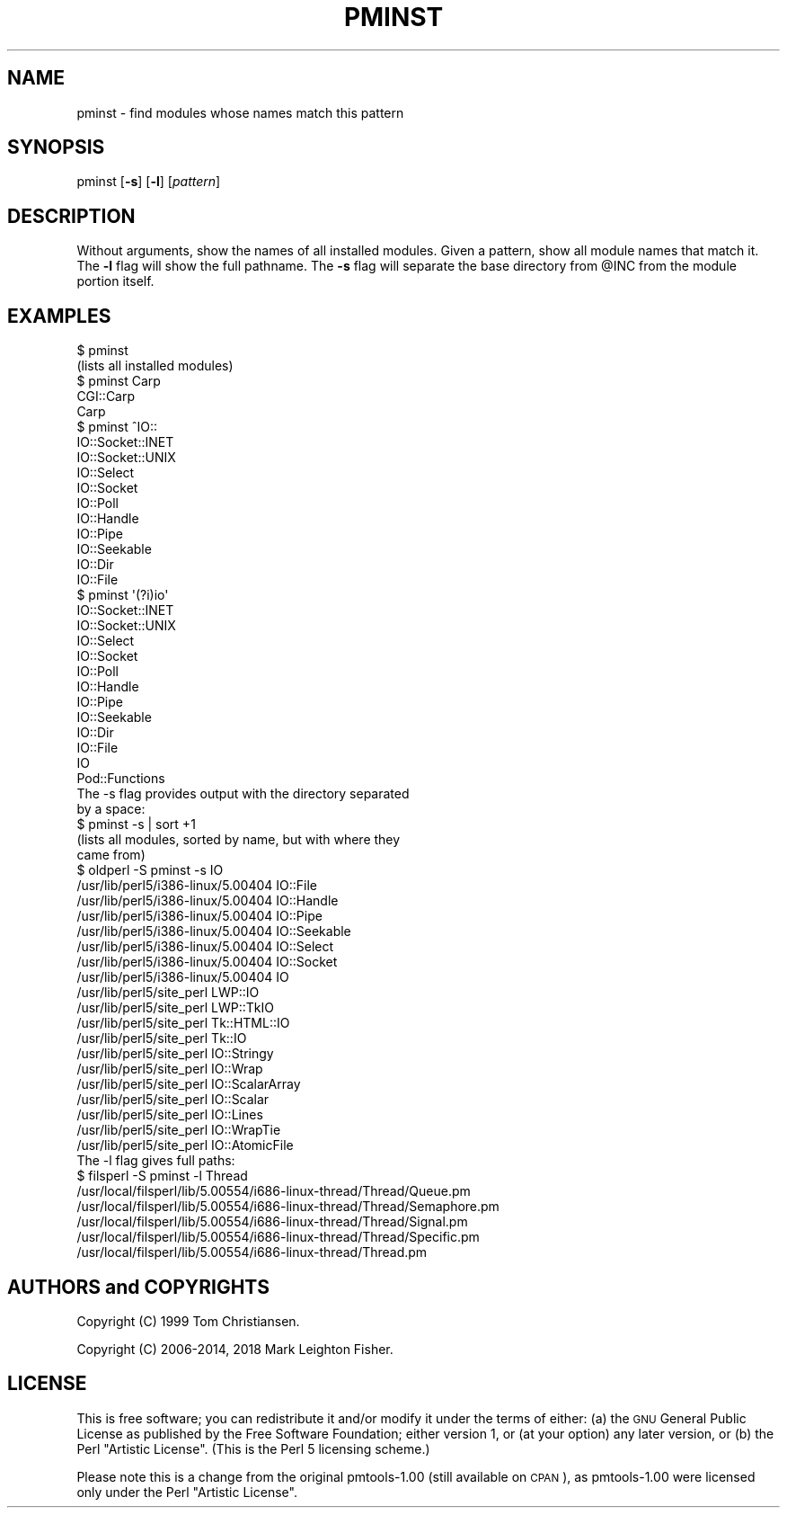 .\" Automatically generated by Pod::Man 4.14 (Pod::Simple 3.40)
.\"
.\" Standard preamble:
.\" ========================================================================
.de Sp \" Vertical space (when we can't use .PP)
.if t .sp .5v
.if n .sp
..
.de Vb \" Begin verbatim text
.ft CW
.nf
.ne \\$1
..
.de Ve \" End verbatim text
.ft R
.fi
..
.\" Set up some character translations and predefined strings.  \*(-- will
.\" give an unbreakable dash, \*(PI will give pi, \*(L" will give a left
.\" double quote, and \*(R" will give a right double quote.  \*(C+ will
.\" give a nicer C++.  Capital omega is used to do unbreakable dashes and
.\" therefore won't be available.  \*(C` and \*(C' expand to `' in nroff,
.\" nothing in troff, for use with C<>.
.tr \(*W-
.ds C+ C\v'-.1v'\h'-1p'\s-2+\h'-1p'+\s0\v'.1v'\h'-1p'
.ie n \{\
.    ds -- \(*W-
.    ds PI pi
.    if (\n(.H=4u)&(1m=24u) .ds -- \(*W\h'-12u'\(*W\h'-12u'-\" diablo 10 pitch
.    if (\n(.H=4u)&(1m=20u) .ds -- \(*W\h'-12u'\(*W\h'-8u'-\"  diablo 12 pitch
.    ds L" ""
.    ds R" ""
.    ds C` ""
.    ds C' ""
'br\}
.el\{\
.    ds -- \|\(em\|
.    ds PI \(*p
.    ds L" ``
.    ds R" ''
.    ds C`
.    ds C'
'br\}
.\"
.\" Escape single quotes in literal strings from groff's Unicode transform.
.ie \n(.g .ds Aq \(aq
.el       .ds Aq '
.\"
.\" If the F register is >0, we'll generate index entries on stderr for
.\" titles (.TH), headers (.SH), subsections (.SS), items (.Ip), and index
.\" entries marked with X<> in POD.  Of course, you'll have to process the
.\" output yourself in some meaningful fashion.
.\"
.\" Avoid warning from groff about undefined register 'F'.
.de IX
..
.nr rF 0
.if \n(.g .if rF .nr rF 1
.if (\n(rF:(\n(.g==0)) \{\
.    if \nF \{\
.        de IX
.        tm Index:\\$1\t\\n%\t"\\$2"
..
.        if !\nF==2 \{\
.            nr % 0
.            nr F 2
.        \}
.    \}
.\}
.rr rF
.\" ========================================================================
.\"
.IX Title "PMINST 1"
.TH PMINST 1 "2018-03-15" "perl v5.32.0" "User Contributed Perl Documentation"
.\" For nroff, turn off justification.  Always turn off hyphenation; it makes
.\" way too many mistakes in technical documents.
.if n .ad l
.nh
.SH "NAME"
pminst \- find modules whose names match this pattern
.SH "SYNOPSIS"
.IX Header "SYNOPSIS"
pminst [\fB\-s\fR] [\fB\-l\fR] [\fIpattern\fR]
.SH "DESCRIPTION"
.IX Header "DESCRIPTION"
Without arguments, show the names of all installed modules.  Given a
pattern, show all module names that match it.  The \fB\-l\fR flag will show
the full pathname.  The \fB\-s\fR flag will separate the base directory from
\&\f(CW@INC\fR from the module portion itself.
.SH "EXAMPLES"
.IX Header "EXAMPLES"
.Vb 2
\&    $ pminst
\&    (lists all installed modules)
\&
\&    $ pminst Carp
\&    CGI::Carp
\&    Carp
\&
\&    $ pminst ^IO::
\&    IO::Socket::INET
\&    IO::Socket::UNIX
\&    IO::Select
\&    IO::Socket
\&    IO::Poll
\&    IO::Handle
\&    IO::Pipe
\&    IO::Seekable
\&    IO::Dir
\&    IO::File
\&
\&    $ pminst \*(Aq(?i)io\*(Aq
\&    IO::Socket::INET
\&    IO::Socket::UNIX
\&    IO::Select
\&    IO::Socket
\&    IO::Poll
\&    IO::Handle
\&    IO::Pipe
\&    IO::Seekable
\&    IO::Dir
\&    IO::File
\&    IO
\&    Pod::Functions
\&
\&  The \-s flag provides output with the directory separated
\&  by a space:
\&
\&    $ pminst \-s | sort +1
\&    (lists all modules, sorted by name, but with where they 
\&     came from)
\&
\&    $ oldperl \-S pminst \-s IO
\&    /usr/lib/perl5/i386\-linux/5.00404 IO::File
\&    /usr/lib/perl5/i386\-linux/5.00404 IO::Handle
\&    /usr/lib/perl5/i386\-linux/5.00404 IO::Pipe
\&    /usr/lib/perl5/i386\-linux/5.00404 IO::Seekable
\&    /usr/lib/perl5/i386\-linux/5.00404 IO::Select
\&    /usr/lib/perl5/i386\-linux/5.00404 IO::Socket
\&    /usr/lib/perl5/i386\-linux/5.00404 IO
\&    /usr/lib/perl5/site_perl LWP::IO
\&    /usr/lib/perl5/site_perl LWP::TkIO
\&    /usr/lib/perl5/site_perl Tk::HTML::IO
\&    /usr/lib/perl5/site_perl Tk::IO
\&    /usr/lib/perl5/site_perl IO::Stringy
\&    /usr/lib/perl5/site_perl IO::Wrap
\&    /usr/lib/perl5/site_perl IO::ScalarArray
\&    /usr/lib/perl5/site_perl IO::Scalar
\&    /usr/lib/perl5/site_perl IO::Lines
\&    /usr/lib/perl5/site_perl IO::WrapTie
\&    /usr/lib/perl5/site_perl IO::AtomicFile
\&
\&  The \-l flag gives full paths:
\&
\&    $ filsperl \-S pminst \-l Thread
\&    /usr/local/filsperl/lib/5.00554/i686\-linux\-thread/Thread/Queue.pm
\&    /usr/local/filsperl/lib/5.00554/i686\-linux\-thread/Thread/Semaphore.pm
\&    /usr/local/filsperl/lib/5.00554/i686\-linux\-thread/Thread/Signal.pm
\&    /usr/local/filsperl/lib/5.00554/i686\-linux\-thread/Thread/Specific.pm
\&    /usr/local/filsperl/lib/5.00554/i686\-linux\-thread/Thread.pm
.Ve
.SH "AUTHORS and COPYRIGHTS"
.IX Header "AUTHORS and COPYRIGHTS"
Copyright (C) 1999 Tom Christiansen.
.PP
Copyright (C) 2006\-2014, 2018 Mark Leighton Fisher.
.SH "LICENSE"
.IX Header "LICENSE"
This is free software; you can redistribute it and/or modify it
under the terms of either:
(a) the \s-1GNU\s0 General Public License as published by the Free
Software Foundation; either version 1, or (at your option) any
later version, or
(b) the Perl \*(L"Artistic License\*(R".
(This is the Perl 5 licensing scheme.)
.PP
Please note this is a change from the
original pmtools\-1.00 (still available on \s-1CPAN\s0),
as pmtools\-1.00 were licensed only under the
Perl \*(L"Artistic License\*(R".
